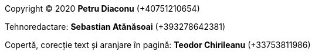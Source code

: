 :nofooter:

[.lead]
Copyright (C) 2020 *Petru Diaconu* (+40751210654)

[.lead]
Tehnoredactare: *Sebastian Atănăsoai* (+393278642381)

[.lead]
Copertă, corecție text și aranjare în pagină: *Teodor Chirileanu* (+33753811986)